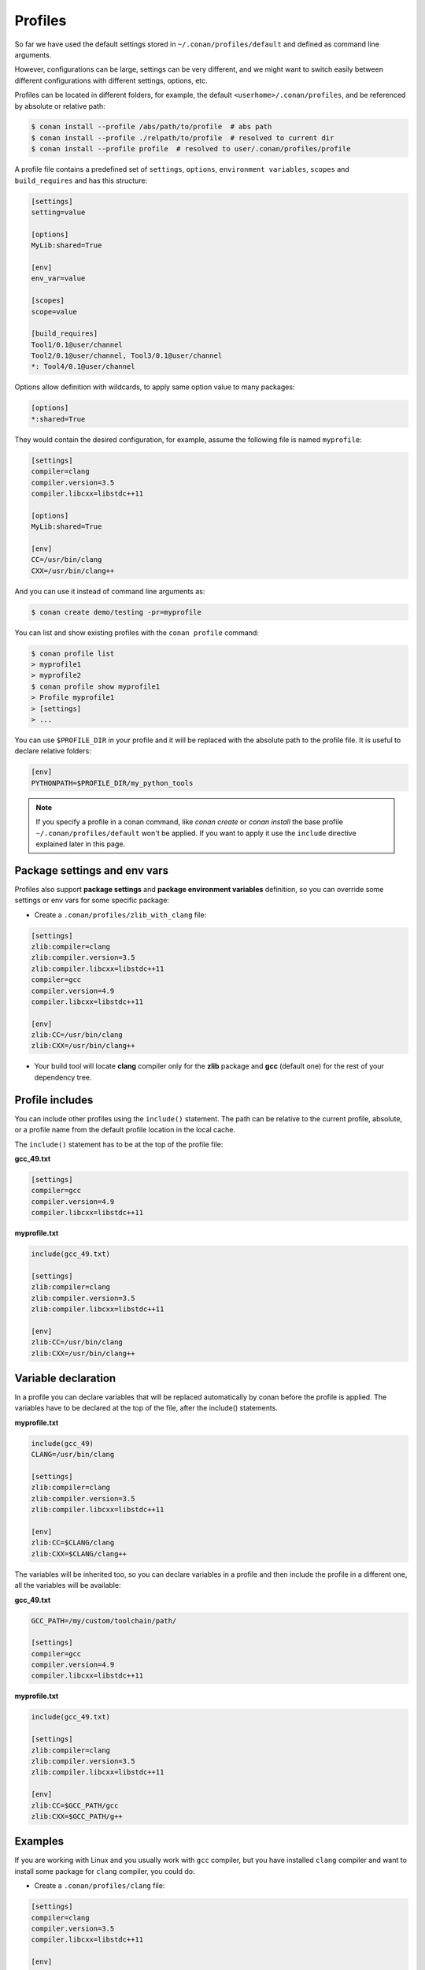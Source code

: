 .. _profiles:


Profiles
=========

So far we have used the default settings stored in ``~/.conan/profiles/default`` and defined as command line arguments.

However, configurations can be large, settings can be very different, and we might want to switch easily between different configurations with different settings, options, etc.

Profiles can be located in different folders, for example, the default ``<userhome>/.conan/profiles``, and be referenced by absolute or relative path:

.. code-block:: bash

   $ conan install --profile /abs/path/to/profile  # abs path
   $ conan install --profile ./relpath/to/profile  # resolved to current dir
   $ conan install --profile profile  # resolved to user/.conan/profiles/profile


A profile file contains a predefined set of ``settings``, ``options``, ``environment variables``, ``scopes`` and ``build_requires`` and has this structure:

.. code-block:: text

   [settings]
   setting=value

   [options]
   MyLib:shared=True

   [env]
   env_var=value

   [scopes]
   scope=value

   [build_requires]
   Tool1/0.1@user/channel
   Tool2/0.1@user/channel, Tool3/0.1@user/channel
   *: Tool4/0.1@user/channel


Options allow definition with wildcards, to apply same option value to many packages:

.. code-block:: text

   [options]
   *:shared=True


They would contain the desired configuration, for example, assume the following file is named ``myprofile``:

.. code-block:: text

   [settings]
   compiler=clang
   compiler.version=3.5
   compiler.libcxx=libstdc++11

   [options]
   MyLib:shared=True
   
   [env]
   CC=/usr/bin/clang
   CXX=/usr/bin/clang++

And you can use it instead of command line arguments as:

.. code-block:: bash

  $ conan create demo/testing -pr=myprofile


You can list and show existing profiles with the ``conan profile`` command:

.. code-block:: bash

   $ conan profile list
   > myprofile1
   > myprofile2
   $ conan profile show myprofile1
   > Profile myprofile1
   > [settings]
   > ...

You can use ``$PROFILE_DIR`` in your profile and it will be replaced with the absolute path to the profile file.
It is useful to declare relative folders:

.. code-block:: text

   [env]
   PYTHONPATH=$PROFILE_DIR/my_python_tools


.. seealso:: Check the section :ref:`Mastering conan/Build requirements <build_requires>` to read more about how to use build_requires in a profile.

.. note:: If you specify a profile in a conan command, like `conan create` or `conan install` the base profile ``~/.conan/profiles/default`` won't be applied.
          If you want to apply it use the ``include`` directive explained later in this page.




Package settings and env vars
-----------------------------

Profiles also support **package settings** and **package environment variables** definition, so you can override some settings or env vars for some specific package:


- Create a ``.conan/profiles/zlib_with_clang`` file:

.. code-block:: text

   [settings]
   zlib:compiler=clang
   zlib:compiler.version=3.5
   zlib:compiler.libcxx=libstdc++11
   compiler=gcc
   compiler.version=4.9
   compiler.libcxx=libstdc++11

   [env]
   zlib:CC=/usr/bin/clang
   zlib:CXX=/usr/bin/clang++

- Your build tool will locate **clang** compiler only for the **zlib** package and **gcc** (default one) for the rest of your dependency tree.


Profile includes
----------------

You can include other profiles using the ``include()`` statement. The path can be relative to the current profile, absolute,
or a profile name from the default profile location in the local cache.

The ``include()`` statement has to be at the top of the profile file:


**gcc_49.txt**

.. code-block:: text

   [settings]
   compiler=gcc
   compiler.version=4.9
   compiler.libcxx=libstdc++11


**myprofile.txt**

.. code-block:: text

   include(gcc_49.txt)

   [settings]
   zlib:compiler=clang
   zlib:compiler.version=3.5
   zlib:compiler.libcxx=libstdc++11

   [env]
   zlib:CC=/usr/bin/clang
   zlib:CXX=/usr/bin/clang++


Variable declaration
--------------------

In a profile you can declare variables that will be replaced automatically by conan before the profile is applied.
The variables have to be declared at the top of the file, after the include() statements.

**myprofile.txt**

.. code-block:: text

   include(gcc_49)
   CLANG=/usr/bin/clang

   [settings]
   zlib:compiler=clang
   zlib:compiler.version=3.5
   zlib:compiler.libcxx=libstdc++11

   [env]
   zlib:CC=$CLANG/clang
   zlib:CXX=$CLANG/clang++


The variables will be inherited too, so you can declare variables in a profile and then include the profile in a different one,
all the variables will be available:

**gcc_49.txt**

.. code-block:: text


   GCC_PATH=/my/custom/toolchain/path/

   [settings]
   compiler=gcc
   compiler.version=4.9
   compiler.libcxx=libstdc++11


**myprofile.txt**

.. code-block:: text

   include(gcc_49.txt)

   [settings]
   zlib:compiler=clang
   zlib:compiler.version=3.5
   zlib:compiler.libcxx=libstdc++11

   [env]
   zlib:CC=$GCC_PATH/gcc
   zlib:CXX=$GCC_PATH/g++



Examples
--------

If you are working with Linux and you usually work with ``gcc`` compiler, but you have installed ``clang``
compiler and want to install some package for ``clang`` compiler, you could do:

- Create a ``.conan/profiles/clang`` file:

.. code-block:: text

   [settings]
   compiler=clang
   compiler.version=3.5
   compiler.libcxx=libstdc++11

   [env]
   CC=/usr/bin/clang
   CXX=/usr/bin/clang++


- Execute conan install command passing the ``--profile`` or ``-pr`` parameter:


.. code-block:: bash

   conan install --profile clang



Without profiles you would have needed to set the CC and CXX variables in the environment to point to your clang compiler and use ``-s`` parameters to specify the settings:


.. code-block:: bash

   export CC=/usr/bin/clang
   export CXX=/usr/bin/clang++
   conan install -s compiler=clang -s compiler.version=3.5 -s compiler.libcxx=libstdc++11


A profile can also be used in ``conan create`` and ``info`` command:

.. code-block:: bash

   $ conan create demo/testing --profile clang



.. seealso:: - :ref:`Howtos/Cross Building <cross_building>`
             - :ref:`Reference/Commands/conan profile <conan_profile_command>`
             - :ref:`Reference/Commands/conan install <conan_install_command>`
             - :ref:`Reference/Commands/conan create <conan_create_command>`
